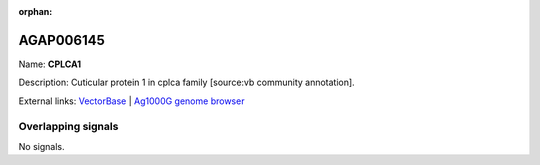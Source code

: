:orphan:

AGAP006145
=============



Name: **CPLCA1**

Description: Cuticular protein 1 in cplca family [source:vb community annotation].

External links:
`VectorBase <https://www.vectorbase.org/Anopheles_gambiae/Gene/Summary?g=AGAP006145>`_ |
`Ag1000G genome browser <https://www.malariagen.net/apps/ag1000g/phase1-AR3/index.html?genome_region=2L:27150726-27151310#genomebrowser>`_

Overlapping signals
-------------------



No signals.



